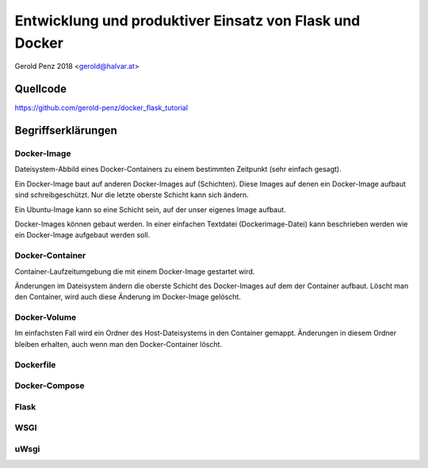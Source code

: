 ########################################################
Entwicklung und produktiver Einsatz von Flask und Docker
########################################################

Gerold Penz 2018 <gerold@halvar.at>


=========
Quellcode
=========

https://github.com/gerold-penz/docker_flask_tutorial


===================
Begriffserklärungen
===================

------------
Docker-Image
------------

Dateisystem-Abbild eines Docker-Containers zu einem bestimmten Zeitpunkt (sehr einfach gesagt).

Ein Docker-Image baut auf anderen Docker-Images auf (Schichten).
Diese Images auf denen ein Docker-Image aufbaut sind schreibgeschützt.
Nur die letzte oberste Schicht kann sich ändern.

Ein Ubuntu-Image kann so eine Schicht sein, auf der unser eigenes Image aufbaut.

Docker-Images können gebaut werden. In einer einfachen Textdatei (Dockerimage-Datei)
kann beschrieben werden wie ein Docker-Image aufgebaut werden soll.


----------------
Docker-Container
----------------

Container-Laufzeitumgebung die mit einem Docker-Image gestartet wird.

Änderungen im Dateisystem ändern die oberste Schicht des Docker-Images auf dem der
Container aufbaut. Löscht man den Container, wird auch diese Änderung im Docker-Image
gelöscht.


-------------
Docker-Volume
-------------

Im einfachsten Fall wird ein Ordner des Host-Dateisystems in den Container gemappt.
Änderungen in diesem Ordner bleiben erhalten, auch wenn man den Docker-Container löscht.


----------
Dockerfile
----------



--------------
Docker-Compose
--------------


-----
Flask
-----


----
WSGI
----


-----
uWsgi
-----

